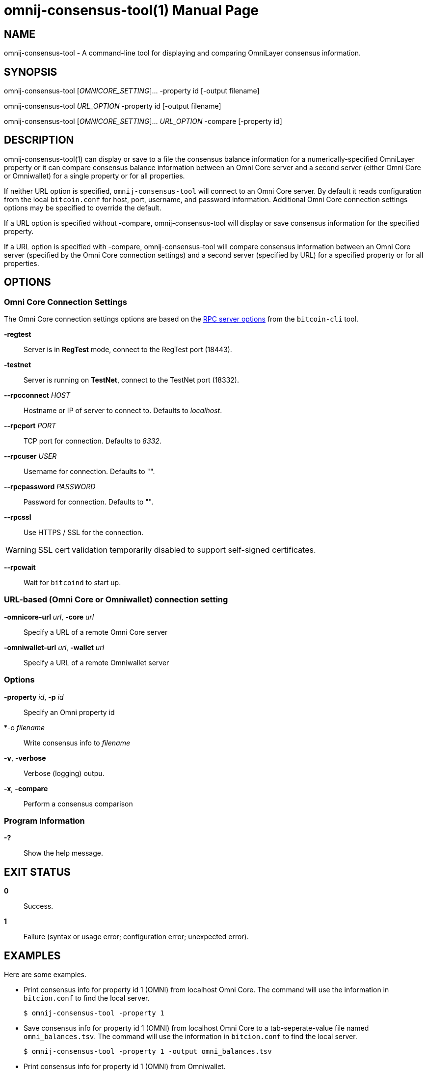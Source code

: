 = omnij-consensus-tool(1)
Sean Gilligan
:doctype: manpage
:man manual: OmniJ Manual
:man source: OmniJ 0.5.12
:page-layout: base

== NAME

omnij-consensus-tool - A command-line tool for displaying and comparing OmniLayer consensus information.

== SYNOPSIS

omnij-consensus-tool [_OMNICORE_SETTING_]... -property id [-output filename]

omnij-consensus-tool _URL_OPTION_  -property id [-output filename]

omnij-consensus-tool [_OMNICORE_SETTING_]... _URL_OPTION_ -compare [-property id]

== DESCRIPTION

omnij-consensus-tool(1) can display or save to a file the consensus balance information for a numerically-specified OmniLayer property or it can compare consensus balance information between an Omni Core server and a second server (either Omni Core or Omniwallet) for a single property or for all properties.

If neither URL option is specified, `omnij-consensus-tool` will connect to an Omni Core server. By default it reads configuration from the local `bitcoin.conf` for host, port, username, and password information. Additional Omni Core connection settings options may be specified to override the default.

If a URL option is specified without -compare, omnij-consensus-tool will display or save consensus information for the specified property.

If a URL option is specified with -compare, omnij-consensus-tool will compare consensus information between an Omni Core server (specified by the Omni Core connection settings) and a second server (specified by URL) for a specified property or for all properties.

== OPTIONS

=== Omni Core Connection Settings

The Omni Core connection settings options are based on the https://en.bitcoin.it/wiki/Running_Bitcoin#Command-line_arguments[RPC server options] from the `bitcoin-cli` tool.

*-regtest*::
  Server is in *RegTest* mode, connect to the RegTest port (18443).

*-testnet*::
  Server is running on *TestNet*, connect to the TestNet port (18332).

*--rpcconnect* _HOST_::
  Hostname or IP of server to connect to.
  Defaults to _localhost_.

*--rpcport* _PORT_::
  TCP port for connection.
  Defaults to _8332_.

*--rpcuser* _USER_::
  Username for connection.
  Defaults to "".

*--rpcpassword* _PASSWORD_::
  Password for connection.
  Defaults to "".

*--rpcssl*::
  Use HTTPS / SSL for the connection.

WARNING: SSL cert validation temporarily disabled to support self-signed certificates.

*--rpcwait*::
  Wait for `bitcoind` to start up.

=== URL-based (Omni Core or Omniwallet) connection setting

*-omnicore-url* _url_, *-core* _url_::
 Specify a URL of a remote Omni Core server

*-omniwallet-url* _url_, *-wallet* _url_::
Specify a URL of a remote Omniwallet server

=== Options

*-property* _id_, *-p* _id_::
Specify an Omni property id

*-o _filename_::
Write consensus info to _filename_

*-v*, *-verbose*::
Verbose (logging) outpu.


*-x*, *-compare*::
Perform a consensus comparison

=== Program Information

*-?*::
  Show the help message.

== EXIT STATUS

*0*::
  Success.

*1*::
  Failure (syntax or usage error; configuration error; unexpected error).

== EXAMPLES

Here are some examples.

* Print consensus info for property id 1 (OMNI) from localhost Omni Core. The command will use the information in `bitcion.conf` to find the local server.
+
------------
$ omnij-consensus-tool -property 1
------------

* Save consensus info for property id 1 (OMNI) from localhost Omni Core to a tab-seperate-value file named `omni_balances.tsv`. The command will use the information in `bitcion.conf` to find the local server.
+
------------
$ omnij-consensus-tool -property 1 -output omni_balances.tsv
------------

* Print consensus info for property id 1 (OMNI) from Omniwallet.
+
------------
$ omnij-consensus-tool --omniwallet-url -property 1
------------

* Compare consensus for OMNI between local Omni Core and Omniwallet

------------
$ omnij-consensus-tool --omniwallet-url https://www.omniwallet.org -property 1 -compare
------------

* Compare consensus for ALL PROPERTIES between local Omni Core and Omniwallet

------------
$ omnij-consensus-tool --omniwallet-url https://www.omniwallet.org -compare
------------

== BUGS

Refer to the *OmniJ* issue tracker at https://github.com/OmniLayer/OmniJ/issues.

== AUTHORS

*omnij-consensus-tool* was written by Sean Gilligan.

*OmniJ* was written by Sean Gilligan and DexX7.

*consensusj* was written by Sean Gilligan and DexX7.

*bitcoinj* was written by the bitcoinj project team.

== RESOURCES

*Git source repository on GitHub:* https://github.com/OmniLayer/OmniJ

== COPYING

Copyright \(C) 2014-2020 Sean Gilligan.
Free use of this software is granted under the terms of the Apache Software License v2.
